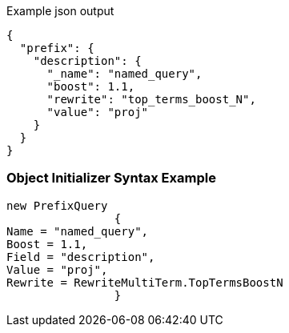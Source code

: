 :ref_current: https://www.elastic.co/guide/en/elasticsearch/reference/current

:github: https://github.com/elastic/elasticsearch-net

:imagesdir: ../../../images

[source,javascript,method="queryjson"]
.Example json output
----
{
  "prefix": {
    "description": {
      "_name": "named_query",
      "boost": 1.1,
      "rewrite": "top_terms_boost_N",
      "value": "proj"
    }
  }
}
----

=== Object Initializer Syntax Example

[source,csharp,method="queryinitializer"]
----
new PrefixQuery
		{
Name = "named_query",
Boost = 1.1,
Field = "description",
Value = "proj",
Rewrite = RewriteMultiTerm.TopTermsBoostN
		}
----

